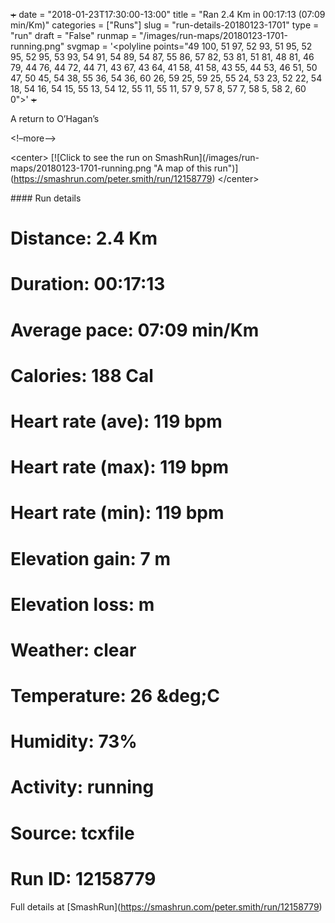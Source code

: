 +++
date = "2018-01-23T17:30:00-13:00"
title = "Ran 2.4 Km in 00:17:13 (07:09 min/Km)"
categories = ["Runs"]
slug = "run-details-20180123-1701"
type = "run"
draft = "False"
runmap = "/images/run-maps/20180123-1701-running.png"
svgmap = '<polyline points="49 100, 51 97, 52 93, 51 95, 52 95, 52 95, 53 93, 54 91, 54 89, 54 87, 55 86, 57 82, 53 81, 51 81, 48 81, 46 79, 44 76, 44 72, 44 71, 43 67, 43 64, 41 58, 41 58, 43 55, 44 53, 46 51, 50 47, 50 45, 54 38, 55 36, 54 36, 60 26, 59 25, 59 25, 55 24, 53 23, 52 22, 54 18, 54 16, 54 15, 55 13, 54 12, 55 11, 55 11, 57 9, 57 8, 57 7, 58 5, 58 2, 60 0">'
+++

A return to O’Hagan’s 

<!--more-->

<center>
[![Click to see the run on SmashRun](/images/run-maps/20180123-1701-running.png "A map of this run")](https://smashrun.com/peter.smith/run/12158779)
</center>

#### Run details

* Distance: 2.4 Km
* Duration: 00:17:13
* Average pace: 07:09 min/Km
* Calories: 188 Cal
* Heart rate (ave): 119 bpm
* Heart rate (max): 119 bpm
* Heart rate (min): 119 bpm
* Elevation gain: 7 m
* Elevation loss:  m
* Weather: clear
* Temperature: 26 &deg;C
* Humidity: 73%
* Activity: running
* Source: tcxfile
* Run ID: 12158779

Full details at [SmashRun](https://smashrun.com/peter.smith/run/12158779)